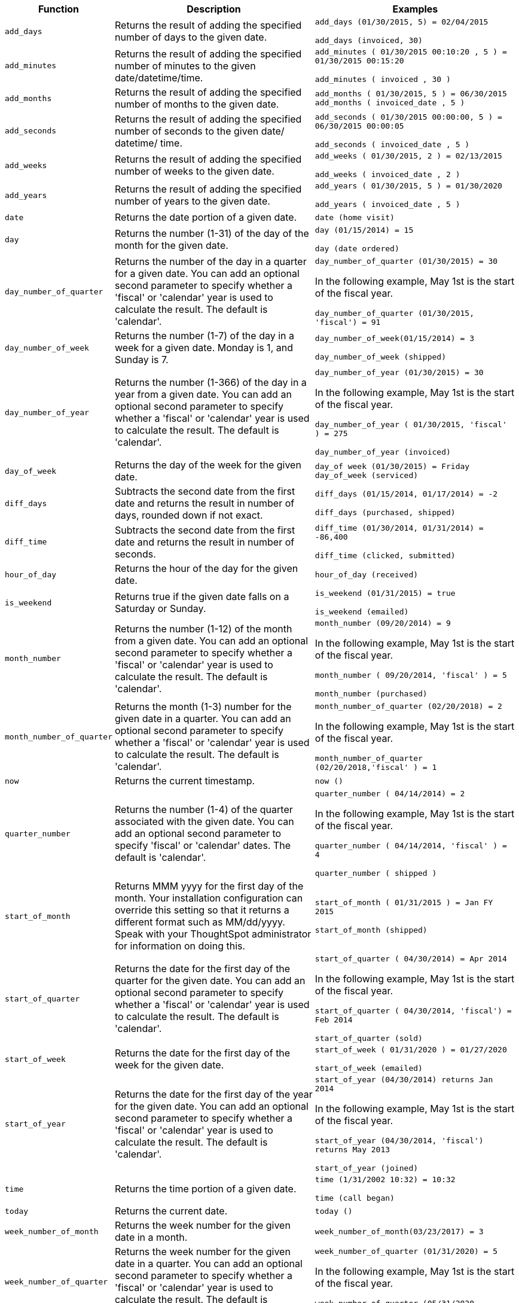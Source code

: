 [width="100%",options="header",cols=".<20%,.<40%,.<40%"]
|====================
| Function | Description | Examples
a| `add_days` a| Returns the result of adding the specified number of days to the given date. a| `add_days (01/30/2015, 5) = 02/04/2015`

`add_days (invoiced, 30)`
a| `add_minutes` a| Returns the result of adding the specified number of minutes to the given date/datetime/time. a| `add_minutes ( 01/30/2015 00:10:20 , 5 ) = 01/30/2015 00:15:20`

`add_minutes ( invoiced , 30 )`
a| `add_months` a| 	Returns the result of adding the specified number of months to the given date. a|   `add_months ( 01/30/2015, 5 ) = 06/30/2015`
`add_months ( invoiced_date , 5 )`
a| `add_seconds` a| Returns the result of adding the specified number of seconds to the given date/ datetime/ time. a| `add_seconds ( 01/30/2015 00:00:00, 5 ) = 06/30/2015 00:00:05`

`add_seconds ( invoiced_date , 5 )`
a| `add_weeks` a| Returns the result of adding the specified number of weeks to the given date. a|     `add_weeks ( 01/30/2015, 2 ) = 02/13/2015`

`add_weeks ( invoiced_date , 2 )`

a| `add_years` a| Returns the result of adding the specified number of years to the given date. a|     `add_years ( 01/30/2015, 5 ) = 01/30/2020`

`add_years ( invoiced_date , 5 )`
a| `date` a| Returns the date portion of a given date. a| `date (home visit)`

a| `day` a| Returns the number (1-31) of the day of the month for the given date. a| `day (01/15/2014) = 15`

`day (date ordered)`

a| `day_number_of_quarter` a| Returns the number of the day in a quarter for a given date. You can add an optional second parameter to specify whether a 'fiscal' or 'calendar' year is used to calculate the result. The default is 'calendar'. a| `day_number_of_quarter (01/30/2015) = 30`

In the following example, May 1st is the start of the fiscal year.

`day_number_of_quarter (01/30/2015, 'fiscal') = 91`
a| `day_number_of_week` a| Returns the number (1-7) of the day in a week for a given date. Monday is 1, and Sunday is 7. a| `day_number_of_week(01/15/2014) = 3`

`day_number_of_week (shipped)`
a| `day_number_of_year` a| Returns the number (1-366) of the day in a year from a given date. You can add an optional second parameter to specify whether a 'fiscal' or 'calendar' year is used to calculate the result. The default is 'calendar'. a| `day_number_of_year (01/30/2015) = 30`

In the following example, May 1st is the start of the fiscal year.

`day_number_of_year ( 01/30/2015, 'fiscal' ) = 275`

`day_number_of_year (invoiced)`
a| `day_of_week` a| Returns the day of the week for the given date. a| `day_of week (01/30/2015) = Friday`
`day_of_week (serviced)`
a| `diff_days` a| Subtracts the second date from the first date and returns the result in number of days, rounded down if not exact. a| `diff_days (01/15/2014, 01/17/2014) = -2`

`diff_days (purchased, shipped)`
a| `diff_time` a| Subtracts the second date from the first date and returns the result in number of seconds. a| `diff_time (01/30/2014, 01/31/2014) = -86,400`

`diff_time (clicked, submitted)`
a| `hour_of_day` a| Returns the hour of the day for the given date. a| `hour_of_day (received)`
a| `is_weekend` a| Returns true if the given date falls on a Saturday or Sunday. a| `is_weekend (01/31/2015) = true`

`is_weekend (emailed)`
a| `month_number` a| Returns the number (1-12) of the month from a given date. You can add an optional second parameter to specify whether a 'fiscal' or 'calendar' year is used to calculate the result. The default is 'calendar'. a| `month_number (09/20/2014) = 9`

In the following example, May 1st is the start of the fiscal year.

`month_number ( 09/20/2014, 'fiscal' ) = 5`

`month_number (purchased)`
a| `month_number_of_quarter` a| Returns the month (1-3) number for the given date in a quarter. You can add an optional second parameter to specify whether a 'fiscal' or 'calendar' year is used to calculate the result. The default is 'calendar'. a| `month_number_of_quarter (02/20/2018) = 2`

In the following example, May 1st is the start of the fiscal year.

`month_number_of_quarter (02/20/2018,'fiscal' ) = 1`
a| `now` a| Returns the current timestamp. a| `now ()`
a| `quarter_number` a| Returns the number (1-4) of the quarter associated with the given date. You can add an optional second parameter to specify 'fiscal' or 'calendar' dates. The default is 'calendar'. a| `quarter_number ( 04/14/2014) = 2`

In the following example, May 1st is the start of the fiscal year.

`quarter_number ( 04/14/2014, 'fiscal' ) = 4`

`quarter_number ( shipped )`
a| `start_of_month` a| Returns MMM yyyy for the first day of the month. Your installation configuration can override this setting so that it returns a different format such as MM/dd/yyyy. Speak with your ThoughtSpot administrator for information on doing this. a| `start_of_month ( 01/31/2015 ) = Jan FY 2015`

`start_of_month (shipped)`
a| `start_of_quarter` a| Returns the date for the first day of the quarter for the given date. You can add an optional second parameter to specify whether a 'fiscal' or 'calendar' year is used to calculate the result. The default is 'calendar'. a| `start_of_quarter ( 04/30/2014) = Apr 2014`

In the following example, May 1st is the start of the fiscal year.

`start_of_quarter ( 04/30/2014, 'fiscal') = Feb 2014`

`start_of_quarter (sold)`
a| `start_of_week` a| Returns the date for the first day of the week for the given date. a|     `start_of_week ( 01/31/2020 ) = 01/27/2020`

`start_of_week (emailed)`
a| `start_of_year` a| Returns the date for the first day of the year for the given date. You can add an optional second parameter to specify whether a 'fiscal' or 'calendar' year is used to calculate the result. The default is 'calendar'. a| `start_of_year (04/30/2014) returns Jan 2014`

In the following example, May 1st is the start of the fiscal year.

`start_of_year (04/30/2014, 'fiscal') returns May 2013`

`start_of_year (joined)`
a| `time` a| Returns the time portion of a given date. a| `time (1/31/2002 10:32) = 10:32`

`time (call began)`
a| `today` a| Returns the current date. a| `today ()`
a| `week_number_of_month` a| Returns the week number for the given date in a month. a| `week_number_of_month(03/23/2017) = 3`
a| `week_number_of_quarter` a| Returns the week number for the given date in a quarter. You can add an optional second parameter to specify whether a 'fiscal' or 'calendar' year is used to calculate the result. The default is 'calendar'. a| `week_number_of_quarter (01/31/2020) = 5`

In the following example, May 1st is the start of the fiscal year.

`week_number_of_quarter (05/31/2020, 'fiscal') = 5`
a| `week_number_of_year` a| Returns the week number for the given date in a year. You can add an optional second parameter to specify whether a 'fiscal' or 'calendar' year is used to calculate the result. The default is 'calendar'. a| `week_number_of_year (01/17/2014) = 3`

In the following example, May 1st is the start of the fiscal year.

`week_number_of_year ( 01/17/2014, 'fiscal') = 38`
a| `year` a| Returns the year from a given date. You can add an optional second parameter to specify whether a 'fiscal' or 'calendar' year is used to calculate the result. The default is 'calendar'. a| `year (01/15/2014) = 2014`

In the following example, May 1st is the start of the fiscal year. Per standard convention, the fiscal year is defined by the year-end date.

`year (12/15/2013, 'fiscal' ) = 2014`

`year (date ordered)`
|====================

